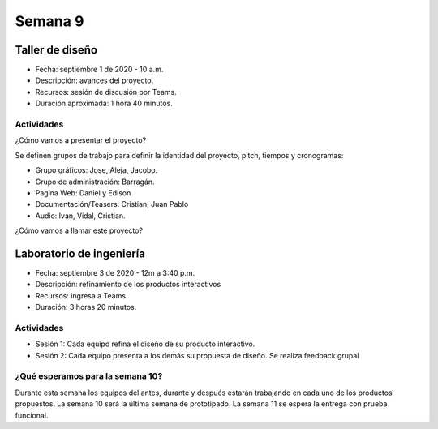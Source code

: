 Semana 9
===========

Taller de diseño
-----------------
* Fecha: septiembre 1 de 2020 - 10 a.m.
* Descripción: avances del proyecto.
* Recursos: sesión de discusión por Teams.
* Duración aproximada: 1 hora 40 minutos.

Actividades
^^^^^^^^^^^^^^^^^
¿Cómo vamos a presentar el proyecto?

Se definen grupos de trabajo para definir la identidad del proyecto,
pitch, tiempos y cronogramas:

* Grupo gráficos: Jose, Aleja, Jacobo.
* Grupo de administración: Barragán.
* Pagina Web: Daniel y Edison
* Documentación/Teasers: Cristian, Juan Pablo
* Audio: Ivan, Vidal, Cristian.

¿Cómo vamos a llamar este proyecto?

Laboratorio de ingeniería
--------------------------
* Fecha: septiembre 3 de 2020 - 12m a 3:40 p.m.
* Descripción: refinamiento de los productos interactivos
* Recursos: ingresa a Teams.
* Duración: 3 horas 20 minutos.

Actividades
^^^^^^^^^^^^^

* Sesión 1: Cada equipo refina el diseño de su producto interactivo.

* Sesión 2: Cada equipo presenta a los demás su propuesta de diseño. Se realiza feedback
  grupal

¿Qué esperamos para la semana 10?
^^^^^^^^^^^^^^^^^^^^^^^^^^^^^^^^^^^^^^^^^^^^
Durante esta semana los equipos del antes, durante y después estarán trabajando en
cada uno de los productos propuestos. La semana 10 será la última semana de prototipado.
La semana 11 se espera la entrega con prueba funcional.
